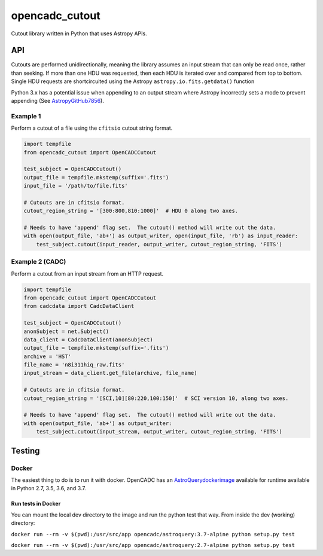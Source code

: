 opencadc_cutout
===============

Cutout library written in Python that uses Astropy APIs.

API
---

Cutouts are performed unidirectionally, meaning the library assumes an
input stream that can only be read once, rather than seeking. If more
than one HDU was requested, then each HDU is iterated over and compared
from top to bottom. Single HDU requests are shortcircuited using the
Astropy ``astropy.io.fits.getdata()`` function

Python 3.x has a potential issue when appending to an output stream
where Astropy incorrectly sets a mode to prevent appending (See `AstropyGitHub7856`_).

Example 1
~~~~~~~~~

Perform a cutout of a file using the ``cfitsio`` cutout string format.

.. code:: python

       import tempfile
       from opencadc_cutout import OpenCADCCutout

       test_subject = OpenCADCCutout()
       output_file = tempfile.mkstemp(suffix='.fits')
       input_file = '/path/to/file.fits'

       # Cutouts are in cfitsio format.
       cutout_region_string = '[300:800,810:1000]'  # HDU 0 along two axes.

       # Needs to have 'append' flag set.  The cutout() method will write out the data.
       with open(output_file, 'ab+') as output_writer, open(input_file, 'rb') as input_reader:
           test_subject.cutout(input_reader, output_writer, cutout_region_string, 'FITS')

Example 2 (CADC)
~~~~~~~~~~~~~~~~

Perform a cutout from an input stream from an HTTP request.

.. code:: python

       import tempfile
       from opencadc_cutout import OpenCADCCutout
       from cadcdata import CadcDataClient

       test_subject = OpenCADCCutout()
       anonSubject = net.Subject()
       data_client = CadcDataClient(anonSubject)
       output_file = tempfile.mkstemp(suffix='.fits')
       archive = 'HST'
       file_name = 'n8i311hiq_raw.fits'
       input_stream = data_client.get_file(archive, file_name)

       # Cutouts are in cfitsio format.
       cutout_region_string = '[SCI,10][80:220,100:150]'  # SCI version 10, along two axes.

       # Needs to have 'append' flag set.  The cutout() method will write out the data.
       with open(output_file, 'ab+') as output_writer:
           test_subject.cutout(input_stream, output_writer, cutout_region_string, 'FITS')

Testing
-------

Docker
~~~~~~

The easiest thing to do is to run it with docker. OpenCADC has an
`AstroQuerydockerimage`_ available for runtime available in Python
2.7, 3.5, 3.6, and 3.7.

Run tests in Docker
^^^^^^^^^^^^^^^^^^^

You can mount the local dev directory to the image and run the python
test that way. From inside the dev (working) directory:

``docker run --rm -v $(pwd):/usr/src/app opencadc/astroquery:3.7-alpine python setup.py test``

``docker run --rm -v $(pwd):/usr/src/app opencadc/astroquery:2.7-alpine python setup.py test``

.. _AstropyGitHub7856: https://github.com/astropy/astropy/pull/7856
.. _AstroQuerydockerimage: https://hub.docker.com/r/opencadc/astroquery/
